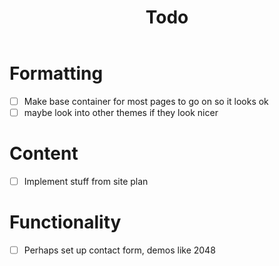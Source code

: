 #+title: Todo

* Formatting
- [ ] Make base container for most pages to go on so it looks ok
- [ ] maybe look into other themes if they look nicer
* Content
- [ ] Implement stuff from site plan
* Functionality
- [ ] Perhaps set up contact form, demos like 2048
